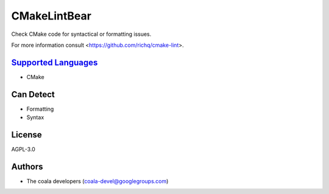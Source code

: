 **CMakeLintBear**
=================

Check CMake code for syntactical or formatting issues.

For more information consult <https://github.com/richq/cmake-lint>.

`Supported Languages <../README.rst>`_
-----

* CMake



Can Detect
----------

* Formatting
* Syntax

License
-------

AGPL-3.0

Authors
-------

* The coala developers (coala-devel@googlegroups.com)
